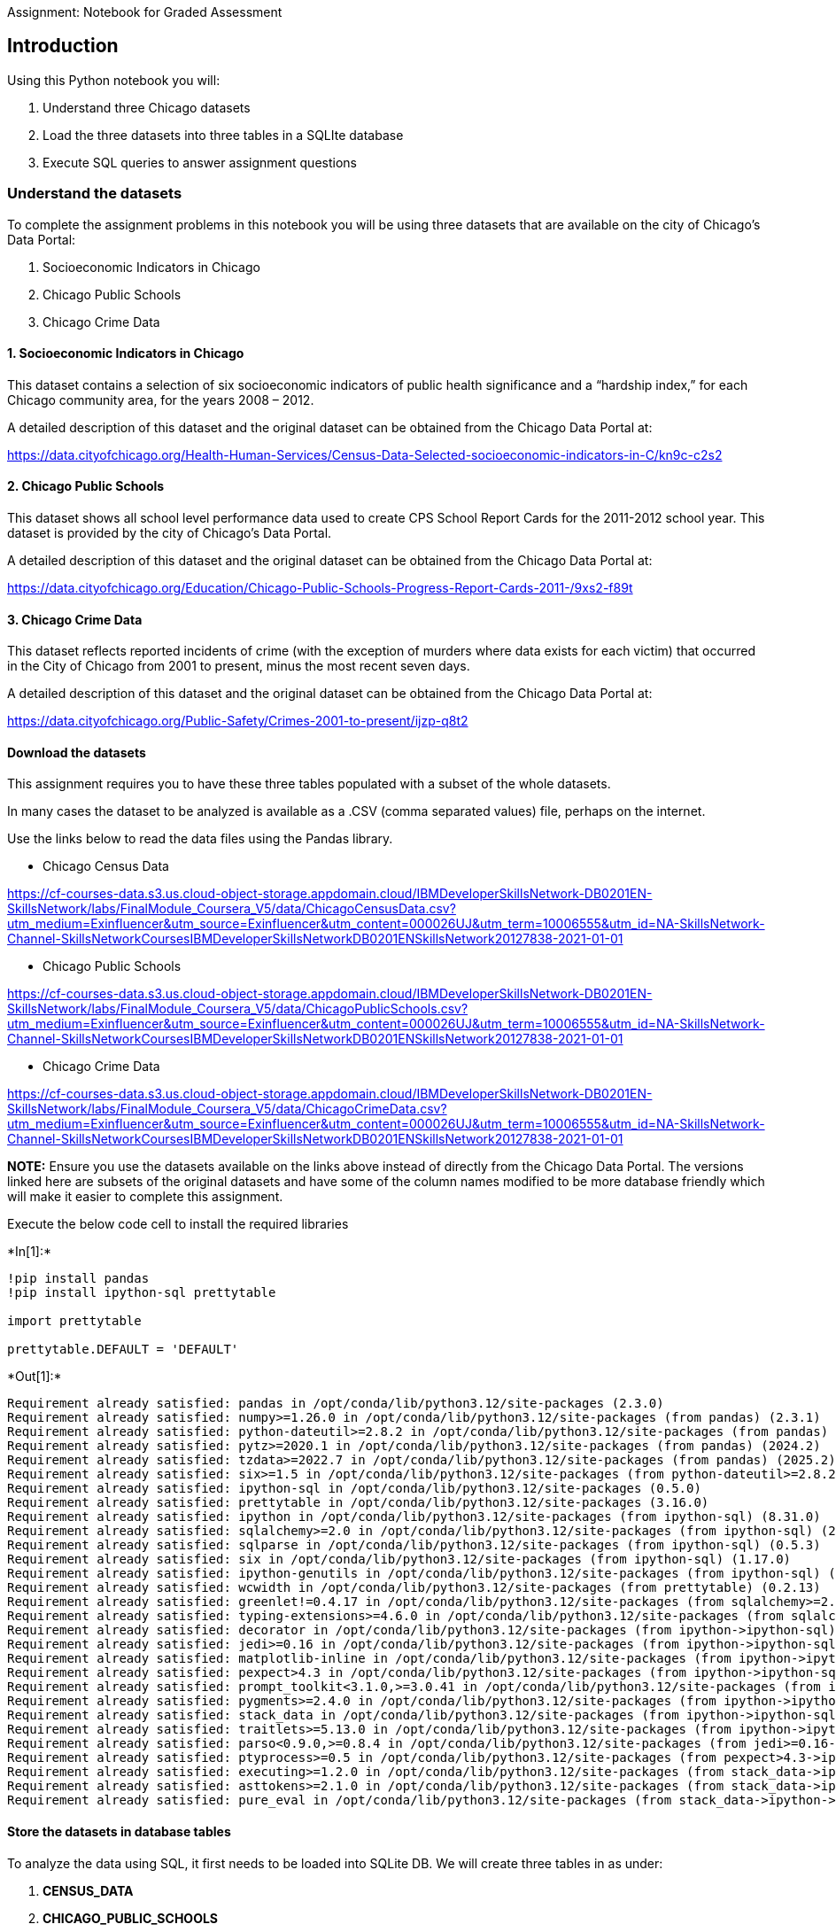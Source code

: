 Assignment: Notebook for Graded Assessment

== Introduction

Using this Python notebook you will:

[arabic]
. Understand three Chicago datasets
. Load the three datasets into three tables in a SQLIte database
. Execute SQL queries to answer assignment questions

=== Understand the datasets

To complete the assignment problems in this notebook you will be using
three datasets that are available on the city of Chicago’s Data Portal:

[arabic]
. Socioeconomic Indicators in Chicago
. Chicago Public Schools
. Chicago Crime Data

==== 1. Socioeconomic Indicators in Chicago

This dataset contains a selection of six socioeconomic indicators of
public health significance and a "`hardship index,`" for each Chicago
community area, for the years 2008 – 2012.

A detailed description of this dataset and the original dataset can be
obtained from the Chicago Data Portal at:

https://data.cityofchicago.org/Health-Human-Services/Census-Data-Selected-socioeconomic-indicators-in-C/kn9c-c2s2?utm_medium=Exinfluencer&utm_source=Exinfluencer&utm_content=000026UJ&utm_term=10006555&utm_id=NA-SkillsNetwork-Channel-SkillsNetworkCoursesIBMDeveloperSkillsNetworkDB0201ENSkillsNetwork20127838-2021-01-01&cm_mmc=Email_Newsletter-_-Developer_Ed%2BTech-_-WW_WW-_-SkillsNetwork-Courses-IBMDeveloperSkillsNetwork-DB0201EN-SkillsNetwork-20127838&cm_mmca1=000026UJ&cm_mmca2=10006555&cm_mmca3=M12345678&cvosrc=email.Newsletter.M12345678&cvo_campaign=000026UJ[https://data.cityofchicago.org/Health-Human-Services/Census-Data-Selected-socioeconomic-indicators-in-C/kn9c-c2s2]

==== 2. Chicago Public Schools

This dataset shows all school level performance data used to create CPS
School Report Cards for the 2011-2012 school year. This dataset is
provided by the city of Chicago’s Data Portal.

A detailed description of this dataset and the original dataset can be
obtained from the Chicago Data Portal at:

https://data.cityofchicago.org/Education/Chicago-Public-Schools-Progress-Report-Cards-2011-/9xs2-f89t?utm_medium=Exinfluencer&utm_source=Exinfluencer&utm_content=000026UJ&utm_term=10006555&utm_id=NA-SkillsNetwork-Channel-SkillsNetworkCoursesIBMDeveloperSkillsNetworkDB0201ENSkillsNetwork20127838-2021-01-01&cm_mmc=Email_Newsletter-_-Developer_Ed%2BTech-_-WW_WW-_-SkillsNetwork-Courses-IBMDeveloperSkillsNetwork-DB0201EN-SkillsNetwork-20127838&cm_mmca1=000026UJ&cm_mmca2=10006555&cm_mmca3=M12345678&cvosrc=email.Newsletter.M12345678&cvo_campaign=000026UJ[https://data.cityofchicago.org/Education/Chicago-Public-Schools-Progress-Report-Cards-2011-/9xs2-f89t]

==== 3. Chicago Crime Data

This dataset reflects reported incidents of crime (with the exception of
murders where data exists for each victim) that occurred in the City of
Chicago from 2001 to present, minus the most recent seven days.

A detailed description of this dataset and the original dataset can be
obtained from the Chicago Data Portal at:

https://data.cityofchicago.org/Public-Safety/Crimes-2001-to-present/ijzp-q8t2?utm_medium=Exinfluencer&utm_source=Exinfluencer&utm_content=000026UJ&utm_term=10006555&utm_id=NA-SkillsNetwork-Channel-SkillsNetworkCoursesIBMDeveloperSkillsNetworkDB0201ENSkillsNetwork20127838-2021-01-01&cm_mmc=Email_Newsletter-_-Developer_Ed%2BTech-_-WW_WW-_-SkillsNetwork-Courses-IBMDeveloperSkillsNetwork-DB0201EN-SkillsNetwork-20127838&cm_mmca1=000026UJ&cm_mmca2=10006555&cm_mmca3=M12345678&cvosrc=email.Newsletter.M12345678&cvo_campaign=000026UJ[https://data.cityofchicago.org/Public-Safety/Crimes-2001-to-present/ijzp-q8t2]

==== Download the datasets

This assignment requires you to have these three tables populated with a
subset of the whole datasets.

In many cases the dataset to be analyzed is available as a .CSV (comma
separated values) file, perhaps on the internet.

Use the links below to read the data files using the Pandas library.

* Chicago Census Data

https://cf-courses-data.s3.us.cloud-object-storage.appdomain.cloud/IBMDeveloperSkillsNetwork-DB0201EN-SkillsNetwork/labs/FinalModule++_++Coursera++_++V5/data/ChicagoCensusData.csv?utm++_++medium=Exinfluencer&utm++_++source=Exinfluencer&utm++_++content=000026UJ&utm++_++term=10006555&utm++_++id=NA-SkillsNetwork-Channel-SkillsNetworkCoursesIBMDeveloperSkillsNetworkDB0201ENSkillsNetwork20127838-2021-01-01

* Chicago Public Schools

https://cf-courses-data.s3.us.cloud-object-storage.appdomain.cloud/IBMDeveloperSkillsNetwork-DB0201EN-SkillsNetwork/labs/FinalModule++_++Coursera++_++V5/data/ChicagoPublicSchools.csv?utm++_++medium=Exinfluencer&utm++_++source=Exinfluencer&utm++_++content=000026UJ&utm++_++term=10006555&utm++_++id=NA-SkillsNetwork-Channel-SkillsNetworkCoursesIBMDeveloperSkillsNetworkDB0201ENSkillsNetwork20127838-2021-01-01

* Chicago Crime Data

https://cf-courses-data.s3.us.cloud-object-storage.appdomain.cloud/IBMDeveloperSkillsNetwork-DB0201EN-SkillsNetwork/labs/FinalModule++_++Coursera++_++V5/data/ChicagoCrimeData.csv?utm++_++medium=Exinfluencer&utm++_++source=Exinfluencer&utm++_++content=000026UJ&utm++_++term=10006555&utm++_++id=NA-SkillsNetwork-Channel-SkillsNetworkCoursesIBMDeveloperSkillsNetworkDB0201ENSkillsNetwork20127838-2021-01-01

*NOTE:* Ensure you use the datasets available on the links above instead
of directly from the Chicago Data Portal. The versions linked here are
subsets of the original datasets and have some of the column names
modified to be more database friendly which will make it easier to
complete this assignment.

Execute the below code cell to install the required libraries


+*In[1]:*+
[source, ipython3]
----
!pip install pandas
!pip install ipython-sql prettytable 

import prettytable

prettytable.DEFAULT = 'DEFAULT'
----


+*Out[1]:*+
----
Requirement already satisfied: pandas in /opt/conda/lib/python3.12/site-packages (2.3.0)
Requirement already satisfied: numpy>=1.26.0 in /opt/conda/lib/python3.12/site-packages (from pandas) (2.3.1)
Requirement already satisfied: python-dateutil>=2.8.2 in /opt/conda/lib/python3.12/site-packages (from pandas) (2.9.0.post0)
Requirement already satisfied: pytz>=2020.1 in /opt/conda/lib/python3.12/site-packages (from pandas) (2024.2)
Requirement already satisfied: tzdata>=2022.7 in /opt/conda/lib/python3.12/site-packages (from pandas) (2025.2)
Requirement already satisfied: six>=1.5 in /opt/conda/lib/python3.12/site-packages (from python-dateutil>=2.8.2->pandas) (1.17.0)
Requirement already satisfied: ipython-sql in /opt/conda/lib/python3.12/site-packages (0.5.0)
Requirement already satisfied: prettytable in /opt/conda/lib/python3.12/site-packages (3.16.0)
Requirement already satisfied: ipython in /opt/conda/lib/python3.12/site-packages (from ipython-sql) (8.31.0)
Requirement already satisfied: sqlalchemy>=2.0 in /opt/conda/lib/python3.12/site-packages (from ipython-sql) (2.0.37)
Requirement already satisfied: sqlparse in /opt/conda/lib/python3.12/site-packages (from ipython-sql) (0.5.3)
Requirement already satisfied: six in /opt/conda/lib/python3.12/site-packages (from ipython-sql) (1.17.0)
Requirement already satisfied: ipython-genutils in /opt/conda/lib/python3.12/site-packages (from ipython-sql) (0.2.0)
Requirement already satisfied: wcwidth in /opt/conda/lib/python3.12/site-packages (from prettytable) (0.2.13)
Requirement already satisfied: greenlet!=0.4.17 in /opt/conda/lib/python3.12/site-packages (from sqlalchemy>=2.0->ipython-sql) (3.1.1)
Requirement already satisfied: typing-extensions>=4.6.0 in /opt/conda/lib/python3.12/site-packages (from sqlalchemy>=2.0->ipython-sql) (4.12.2)
Requirement already satisfied: decorator in /opt/conda/lib/python3.12/site-packages (from ipython->ipython-sql) (5.1.1)
Requirement already satisfied: jedi>=0.16 in /opt/conda/lib/python3.12/site-packages (from ipython->ipython-sql) (0.19.2)
Requirement already satisfied: matplotlib-inline in /opt/conda/lib/python3.12/site-packages (from ipython->ipython-sql) (0.1.7)
Requirement already satisfied: pexpect>4.3 in /opt/conda/lib/python3.12/site-packages (from ipython->ipython-sql) (4.9.0)
Requirement already satisfied: prompt_toolkit<3.1.0,>=3.0.41 in /opt/conda/lib/python3.12/site-packages (from ipython->ipython-sql) (3.0.50)
Requirement already satisfied: pygments>=2.4.0 in /opt/conda/lib/python3.12/site-packages (from ipython->ipython-sql) (2.19.1)
Requirement already satisfied: stack_data in /opt/conda/lib/python3.12/site-packages (from ipython->ipython-sql) (0.6.3)
Requirement already satisfied: traitlets>=5.13.0 in /opt/conda/lib/python3.12/site-packages (from ipython->ipython-sql) (5.14.3)
Requirement already satisfied: parso<0.9.0,>=0.8.4 in /opt/conda/lib/python3.12/site-packages (from jedi>=0.16->ipython->ipython-sql) (0.8.4)
Requirement already satisfied: ptyprocess>=0.5 in /opt/conda/lib/python3.12/site-packages (from pexpect>4.3->ipython->ipython-sql) (0.7.0)
Requirement already satisfied: executing>=1.2.0 in /opt/conda/lib/python3.12/site-packages (from stack_data->ipython->ipython-sql) (2.1.0)
Requirement already satisfied: asttokens>=2.1.0 in /opt/conda/lib/python3.12/site-packages (from stack_data->ipython->ipython-sql) (3.0.0)
Requirement already satisfied: pure_eval in /opt/conda/lib/python3.12/site-packages (from stack_data->ipython->ipython-sql) (0.2.3)
----

==== Store the datasets in database tables

To analyze the data using SQL, it first needs to be loaded into SQLite
DB. We will create three tables in as under:

[arabic]
. *CENSUS++_++DATA*
. *CHICAGO++_++PUBLIC++_++SCHOOLS*
. *CHICAGO++_++CRIME++_++DATA*

Load the `pandas` and `sqlite3` libraries and establish a connection to
`FinalDB.db`


+*In[2]:*+
[source, ipython3]
----
import csv, sqlite3

con = sqlite3.connect("FinalDB.db")
cur = con.cursor()

!pip install pandas
!pip install ipython-sql prettytable

import prettytable
prettytable.DEFAULT = 'DEFAULT'
----


+*Out[2]:*+
----
Requirement already satisfied: pandas in /opt/conda/lib/python3.12/site-packages (2.3.0)
Requirement already satisfied: numpy>=1.26.0 in /opt/conda/lib/python3.12/site-packages (from pandas) (2.3.1)
Requirement already satisfied: python-dateutil>=2.8.2 in /opt/conda/lib/python3.12/site-packages (from pandas) (2.9.0.post0)
Requirement already satisfied: pytz>=2020.1 in /opt/conda/lib/python3.12/site-packages (from pandas) (2024.2)
Requirement already satisfied: tzdata>=2022.7 in /opt/conda/lib/python3.12/site-packages (from pandas) (2025.2)
Requirement already satisfied: six>=1.5 in /opt/conda/lib/python3.12/site-packages (from python-dateutil>=2.8.2->pandas) (1.17.0)
Requirement already satisfied: ipython-sql in /opt/conda/lib/python3.12/site-packages (0.5.0)
Requirement already satisfied: prettytable in /opt/conda/lib/python3.12/site-packages (3.16.0)
Requirement already satisfied: ipython in /opt/conda/lib/python3.12/site-packages (from ipython-sql) (8.31.0)
Requirement already satisfied: sqlalchemy>=2.0 in /opt/conda/lib/python3.12/site-packages (from ipython-sql) (2.0.37)
Requirement already satisfied: sqlparse in /opt/conda/lib/python3.12/site-packages (from ipython-sql) (0.5.3)
Requirement already satisfied: six in /opt/conda/lib/python3.12/site-packages (from ipython-sql) (1.17.0)
Requirement already satisfied: ipython-genutils in /opt/conda/lib/python3.12/site-packages (from ipython-sql) (0.2.0)
Requirement already satisfied: wcwidth in /opt/conda/lib/python3.12/site-packages (from prettytable) (0.2.13)
Requirement already satisfied: greenlet!=0.4.17 in /opt/conda/lib/python3.12/site-packages (from sqlalchemy>=2.0->ipython-sql) (3.1.1)
Requirement already satisfied: typing-extensions>=4.6.0 in /opt/conda/lib/python3.12/site-packages (from sqlalchemy>=2.0->ipython-sql) (4.12.2)
Requirement already satisfied: decorator in /opt/conda/lib/python3.12/site-packages (from ipython->ipython-sql) (5.1.1)
Requirement already satisfied: jedi>=0.16 in /opt/conda/lib/python3.12/site-packages (from ipython->ipython-sql) (0.19.2)
Requirement already satisfied: matplotlib-inline in /opt/conda/lib/python3.12/site-packages (from ipython->ipython-sql) (0.1.7)
Requirement already satisfied: pexpect>4.3 in /opt/conda/lib/python3.12/site-packages (from ipython->ipython-sql) (4.9.0)
Requirement already satisfied: prompt_toolkit<3.1.0,>=3.0.41 in /opt/conda/lib/python3.12/site-packages (from ipython->ipython-sql) (3.0.50)
Requirement already satisfied: pygments>=2.4.0 in /opt/conda/lib/python3.12/site-packages (from ipython->ipython-sql) (2.19.1)
Requirement already satisfied: stack_data in /opt/conda/lib/python3.12/site-packages (from ipython->ipython-sql) (0.6.3)
Requirement already satisfied: traitlets>=5.13.0 in /opt/conda/lib/python3.12/site-packages (from ipython->ipython-sql) (5.14.3)
Requirement already satisfied: parso<0.9.0,>=0.8.4 in /opt/conda/lib/python3.12/site-packages (from jedi>=0.16->ipython->ipython-sql) (0.8.4)
Requirement already satisfied: ptyprocess>=0.5 in /opt/conda/lib/python3.12/site-packages (from pexpect>4.3->ipython->ipython-sql) (0.7.0)
Requirement already satisfied: executing>=1.2.0 in /opt/conda/lib/python3.12/site-packages (from stack_data->ipython->ipython-sql) (2.1.0)
Requirement already satisfied: asttokens>=2.1.0 in /opt/conda/lib/python3.12/site-packages (from stack_data->ipython->ipython-sql) (3.0.0)
Requirement already satisfied: pure_eval in /opt/conda/lib/python3.12/site-packages (from stack_data->ipython->ipython-sql) (0.2.3)
----

Load the SQL magic module


+*In[3]:*+
[source, ipython3]
----
!pip install ipython-sql
%load_ext sql
%sql sqlite:///FinalDB.db
----


+*Out[3]:*+
----
Requirement already satisfied: ipython-sql in /opt/conda/lib/python3.12/site-packages (0.5.0)
Requirement already satisfied: prettytable in /opt/conda/lib/python3.12/site-packages (from ipython-sql) (3.16.0)
Requirement already satisfied: ipython in /opt/conda/lib/python3.12/site-packages (from ipython-sql) (8.31.0)
Requirement already satisfied: sqlalchemy>=2.0 in /opt/conda/lib/python3.12/site-packages (from ipython-sql) (2.0.37)
Requirement already satisfied: sqlparse in /opt/conda/lib/python3.12/site-packages (from ipython-sql) (0.5.3)
Requirement already satisfied: six in /opt/conda/lib/python3.12/site-packages (from ipython-sql) (1.17.0)
Requirement already satisfied: ipython-genutils in /opt/conda/lib/python3.12/site-packages (from ipython-sql) (0.2.0)
Requirement already satisfied: greenlet!=0.4.17 in /opt/conda/lib/python3.12/site-packages (from sqlalchemy>=2.0->ipython-sql) (3.1.1)
Requirement already satisfied: typing-extensions>=4.6.0 in /opt/conda/lib/python3.12/site-packages (from sqlalchemy>=2.0->ipython-sql) (4.12.2)
Requirement already satisfied: decorator in /opt/conda/lib/python3.12/site-packages (from ipython->ipython-sql) (5.1.1)
Requirement already satisfied: jedi>=0.16 in /opt/conda/lib/python3.12/site-packages (from ipython->ipython-sql) (0.19.2)
Requirement already satisfied: matplotlib-inline in /opt/conda/lib/python3.12/site-packages (from ipython->ipython-sql) (0.1.7)
Requirement already satisfied: pexpect>4.3 in /opt/conda/lib/python3.12/site-packages (from ipython->ipython-sql) (4.9.0)
Requirement already satisfied: prompt_toolkit<3.1.0,>=3.0.41 in /opt/conda/lib/python3.12/site-packages (from ipython->ipython-sql) (3.0.50)
Requirement already satisfied: pygments>=2.4.0 in /opt/conda/lib/python3.12/site-packages (from ipython->ipython-sql) (2.19.1)
Requirement already satisfied: stack_data in /opt/conda/lib/python3.12/site-packages (from ipython->ipython-sql) (0.6.3)
Requirement already satisfied: traitlets>=5.13.0 in /opt/conda/lib/python3.12/site-packages (from ipython->ipython-sql) (5.14.3)
Requirement already satisfied: wcwidth in /opt/conda/lib/python3.12/site-packages (from prettytable->ipython-sql) (0.2.13)
Requirement already satisfied: parso<0.9.0,>=0.8.4 in /opt/conda/lib/python3.12/site-packages (from jedi>=0.16->ipython->ipython-sql) (0.8.4)
Requirement already satisfied: ptyprocess>=0.5 in /opt/conda/lib/python3.12/site-packages (from pexpect>4.3->ipython->ipython-sql) (0.7.0)
Requirement already satisfied: executing>=1.2.0 in /opt/conda/lib/python3.12/site-packages (from stack_data->ipython->ipython-sql) (2.1.0)
Requirement already satisfied: asttokens>=2.1.0 in /opt/conda/lib/python3.12/site-packages (from stack_data->ipython->ipython-sql) (3.0.0)
Requirement already satisfied: pure_eval in /opt/conda/lib/python3.12/site-packages (from stack_data->ipython->ipython-sql) (0.2.3)
----

Use `Pandas` to load the data available in the links above to
dataframes. Use these dataframes to load data on to the database
`FinalDB.db` as required tables.


+*In[4]:*+
[source, ipython3]
----
import pandas

df_census = pandas.read_csv("https://cf-courses-data.s3.us.cloud-object-storage.appdomain.cloud/IBMDeveloperSkillsNetwork-DB0201EN-SkillsNetwork/labs/FinalModule_Coursera_V5/data/ChicagoCensusData.csv")
df_census.to_sql("census_data", con, if_exists='replace', index=False, method="multi")

df_cps = pandas.read_csv("https://cf-courses-data.s3.us.cloud-object-storage.appdomain.cloud/IBMDeveloperSkillsNetwork-DB0201EN-SkillsNetwork/labs/FinalModule_Coursera_V5/data/ChicagoPublicSchools.csv")
df_cps.to_sql("cps_data", con, if_exists='replace', index=False, method="multi")

df_crime = pandas.read_csv("https://cf-courses-data.s3.us.cloud-object-storage.appdomain.cloud/IBMDeveloperSkillsNetwork-DB0201EN-SkillsNetwork/labs/FinalModule_Coursera_V5/data/ChicagoCrimeData.csv")
df_crime.to_sql("crime_data", con, if_exists='replace', index=False, method="multi")

----


+*Out[4]:*+
----533----

Establish a connection between SQL magic module and the database
`FinalDB.db`


+*In[5]:*+
[source, ipython3]
----
%sql sqlite:///FinalDB.db
%sql select name from sqlite_master where type='table'
----


+*Out[5]:*+
----
 * sqlite:///FinalDB.db
Done.

[cols="",options="header",]
|===
|name
|census++_++data
|cps++_++data
|crime++_++data
|===
----


+*In[40]:*+
[source, ipython3]
----
%sql select name from PRAGMA_TABLE_INFO('crime_data');
----


+*Out[40]:*+
----
 * sqlite:///FinalDB.db
Done.

[cols="",options="header",]
|===
|name
|ID
|CASE++_++NUMBER
|DATE
|BLOCK
|IUCR
|PRIMARY++_++TYPE
|DESCRIPTION
|LOCATION++_++DESCRIPTION
|ARREST
|DOMESTIC
|BEAT
|DISTRICT
|WARD
|COMMUNITY++_++AREA++_++NUMBER
|FBICODE
|X++_++COORDINATE
|Y++_++COORDINATE
|YEAR
|LATITUDE
|LONGITUDE
|LOCATION
|===
----

You can now proceed to the the following questions. Please note that a
graded assignment will follow this lab and there will be a question on
each of the problems stated below. It can be from the answer you
received or the code you write for this problem. Therefore, please keep
a note of both your codes as well as the response you generate.

=== Problems

Now write and execute SQL queries to solve assignment problems

==== Problem 1

====== Find the total number of crimes recorded in the CRIME table.


+*In[7]:*+
[source, ipython3]
----
%sql select count(*) from crime_data;
----


+*Out[7]:*+
----
 * sqlite:///FinalDB.db
Done.

[cols="",options="header",]
|===
|count(++*++)
|533
|===
----

==== Problem 2

====== List community area names and numbers with per capita income less than 11000.


+*In[9]:*+
[source, ipython3]
----
%sql select COMMUNITY_AREA_NAME from census_data where PER_CAPITA_INCOME < 11000;
----


+*Out[9]:*+
----
 * sqlite:///FinalDB.db
Done.

[cols="",options="header",]
|===
|COMMUNITY++_++AREA++_++NAME
|West Garfield Park
|South Lawndale
|Fuller Park
|Riverdale
|===
----

==== Problem 3

====== List all case numbers for crimes involving minors?(children are not considered minors for the purposes of crime analysis)


+*In[11]:*+
[source, ipython3]
----
%sql select CASE_NUMBER from crime_data where PRIMARY_TYPE = 'OFFENSE INVOLVING CHILDREN';
----


+*Out[11]:*+
----
 * sqlite:///FinalDB.db
Done.

[cols="",options="header",]
|===
|CASE++_++NUMBER
|HN567387
|HR391350
|HM768251
|HT394616
|===
----

==== Problem 4

====== List all kidnapping crimes involving a child?


+*In[12]:*+
[source, ipython3]
----
%sql select CASE_NUMBER, DESCRIPTION from crime_data where PRIMARY_TYPE = 'KIDNAPPING';
----


+*Out[12]:*+
----
 * sqlite:///FinalDB.db
Done.

[cols=",",options="header",]
|===
|CASE++_++NUMBER |DESCRIPTION
|HN144152 |CHILD ABDUCTION/STRANGER
|===
----

==== Problem 5

====== List the kind of crimes that were recorded at schools. (No repetitions)


+*In[18]:*+
[source, ipython3]
----
%sql select distinct PRIMARY_TYPE from crime_data where upper(LOCATION_DESCRIPTION) like '%SCHOOL%';
----


+*Out[18]:*+
----
 * sqlite:///FinalDB.db
Done.

[cols="",options="header",]
|===
|PRIMARY++_++TYPE
|BATTERY
|CRIMINAL DAMAGE
|NARCOTICS
|ASSAULT
|CRIMINAL TRESPASS
|PUBLIC PEACE VIOLATION
|===
----

==== Problem 6

====== List the type of schools along with the average safety score for each type.


+*In[25]:*+
[source, ipython3]
----
%sql select "Elementary, Middle, or High School" as school_type, avg(SAFETY_SCORE) from cps_data group by school_type;
----


+*Out[25]:*+
----
 * sqlite:///FinalDB.db
Done.

[cols=",",options="header",]
|===
|school++_++type |avg(SAFETY++_++SCORE)
|ES |49.52038369304557
|HS |49.62352941176471
|MS |48.0
|===
----

==== Problem 7

====== List 5 community areas with highest % of households below poverty line


+*In[29]:*+
[source, ipython3]
----
%sql select COMMUNITY_AREA_NAME, PERCENT_HOUSEHOLDS_BELOW_POVERTY from census_data order by PERCENT_HOUSEHOLDS_BELOW_POVERTY desc limit 5;
----


+*Out[29]:*+
----
 * sqlite:///FinalDB.db
Done.

[cols=",",options="header",]
|===
|COMMUNITY++_++AREA++_++NAME
|PERCENT++_++HOUSEHOLDS++_++BELOW++_++POVERTY
|Riverdale |56.5

|Fuller Park |51.2

|Englewood |46.6

|North Lawndale |43.1

|East Garfield Park |42.4
|===
----

==== Problem 8

====== Which community area is most crime prone? Display the coumminty area number only.


+*In[35]:*+
[source, ipython3]
----
%sql SELECT COMMUNITY_AREA_NUMBER, COUNT(CASE_NUMBER) AS case_count \
FROM crime_data \
GROUP BY COMMUNITY_AREA_NUMBER \
ORDER BY case_count DESC limit 1;

----


+*Out[35]:*+
----
 * sqlite:///FinalDB.db
Done.

[cols=",",options="header",]
|===
|COMMUNITY++_++AREA++_++NUMBER |case++_++count
|25.0 |43
|===
----

Double-click *here* for a hint

==== Problem 9

====== Use a sub-query to find the name of the community area with highest hardship index


+*In[39]:*+
[source, ipython3]
----
%sql select COMMUNITY_AREA_NAME from census_data where HARDSHIP_INDEX = (select max(HARDSHIP_INDEX) from census_data);
----


+*Out[39]:*+
----
 * sqlite:///FinalDB.db
Done.

[cols="",options="header",]
|===
|COMMUNITY++_++AREA++_++NAME
|Riverdale
|===
----

==== Problem 10

====== Use a sub-query to determine the Community Area Name with most number of crimes?


+*In[43]:*+
[source, ipython3]
----
%sql SELECT a.COMMUNITY_AREA_NAME, COUNT(b.CASE_NUMBER) AS crime_count \
FROM census_data a \
LEFT JOIN crime_data b \
  ON a.COMMUNITY_AREA_NUMBER = b.COMMUNITY_AREA_NUMBER \
GROUP BY a.COMMUNITY_AREA_NAME \
ORDER BY crime_count DESC \
LIMIT 5;
----


+*Out[43]:*+
----
 * sqlite:///FinalDB.db
Done.

[cols=",",options="header",]
|===
|COMMUNITY++_++AREA++_++NAME |crime++_++count
|Austin |43
|Humboldt park |22
|Englewood |21
|North Lawndale |16
|Near West Side |16
|===
----


+*In[45]:*+
[source, ipython3]
----
#q10 performed as a sub-query
%sql SELECT c.COMMUNITY_AREA_NAME, sub.crime_count \
FROM census_data c \
LEFT JOIN ( \
    SELECT COMMUNITY_AREA_NUMBER, COUNT(CASE_NUMBER) AS crime_count \
    FROM crime_data \
    GROUP BY COMMUNITY_AREA_NUMBER \
) sub \
ON c.COMMUNITY_AREA_NUMBER = sub.COMMUNITY_AREA_NUMBER \
ORDER BY sub.crime_count DESC \
LIMIT 5;
----


+*Out[45]:*+
----
 * sqlite:///FinalDB.db
Done.

[cols=",",options="header",]
|===
|COMMUNITY++_++AREA++_++NAME |crime++_++count
|Austin |43
|Humboldt park |22
|Englewood |21
|Near West Side |16
|North Lawndale |16
|===
----

=== Author(s)

Hima Vasudevan

Rav Ahuja

Ramesh Sannreddy

=== Contribtuor(s)

Malika Singla

Abhishek Gagneja

##

© IBM Corporation 2023. All rights reserved.

